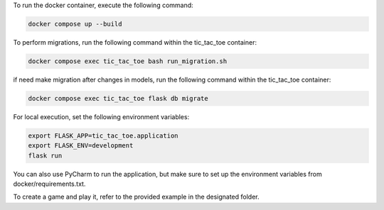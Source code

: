 To run the docker container, execute the following command:

.. code-block:: bash

    docker compose up --build


To perform migrations, run the following command within the tic_tac_toe container:

.. code-block:: bash

   docker compose exec tic_tac_toe bash run_migration.sh

if need make migration after changes in models, run the following command within the tic_tac_toe container:

.. code-block:: bash

    docker compose exec tic_tac_toe flask db migrate

For local execution, set the following environment variables:

.. code-block:: bash

   export FLASK_APP=tic_tac_toe.application
   export FLASK_ENV=development
   flask run

You can also use PyCharm to run the application, but make sure to set up the environment variables from docker/requirements.txt.

To create a game and play it, refer to the provided example in the designated folder.
